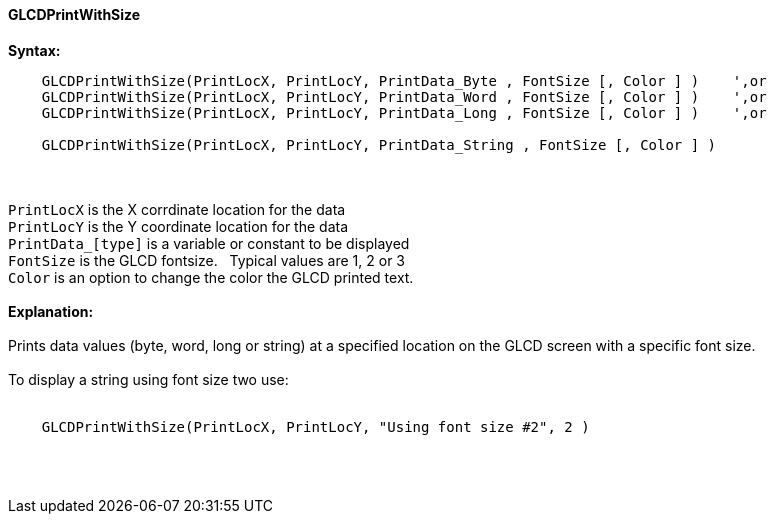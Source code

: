 ==== GLCDPrintWithSize

*Syntax:*
----
    GLCDPrintWithSize(PrintLocX, PrintLocY, PrintData_Byte , FontSize [, Color ] )    ',or
    GLCDPrintWithSize(PrintLocX, PrintLocY, PrintData_Word , FontSize [, Color ] )    ',or
    GLCDPrintWithSize(PrintLocX, PrintLocY, PrintData_Long , FontSize [, Color ] )    ',or

    GLCDPrintWithSize(PrintLocX, PrintLocY, PrintData_String , FontSize [, Color ] )
----
{empty} +
{empty} +
`PrintLocX` is the X corrdinate location for the data +
`PrintLocY` is the Y coordinate location for the data +
`PrintData_[type]` is a variable or constant to be displayed +
`FontSize` is the GLCD fontsize.{nbsp}{nbsp} Typical values are 1, 2 or 3 +
`Color` is an option to change the color the GLCD printed text.
{empty} +
{empty} +
*Explanation:*
{empty} +
{empty} +
Prints data values (byte, word, long or string) at a specified location on the GLCD screen with a specific font size.
{empty} +
{empty} +
To display a string using font size two use:
{empty} +
{empty} +
----
    GLCDPrintWithSize(PrintLocX, PrintLocY, "Using font size #2", 2 )
----
{empty} +
{empty} +
